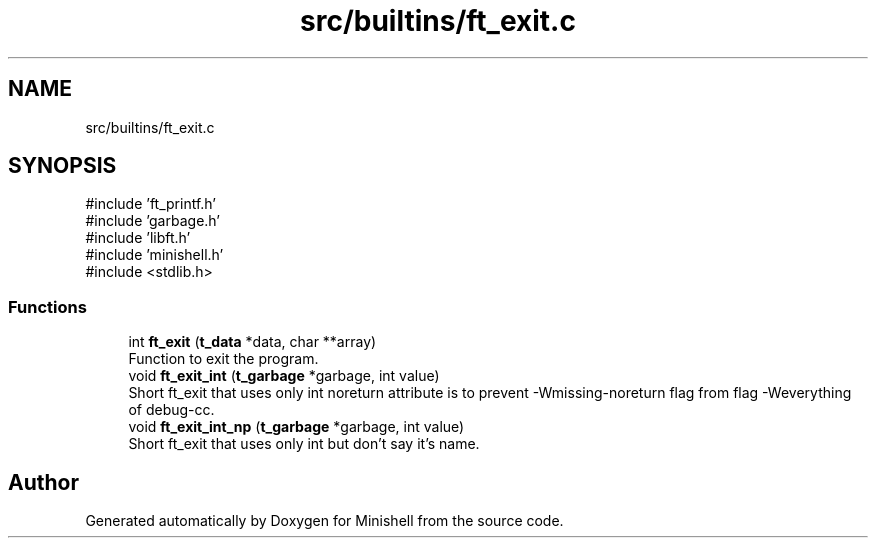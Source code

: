 .TH "src/builtins/ft_exit.c" 3 "Minishell" \" -*- nroff -*-
.ad l
.nh
.SH NAME
src/builtins/ft_exit.c
.SH SYNOPSIS
.br
.PP
\fR#include 'ft_printf\&.h'\fP
.br
\fR#include 'garbage\&.h'\fP
.br
\fR#include 'libft\&.h'\fP
.br
\fR#include 'minishell\&.h'\fP
.br
\fR#include <stdlib\&.h>\fP
.br

.SS "Functions"

.in +1c
.ti -1c
.RI "int \fBft_exit\fP (\fBt_data\fP *data, char **array)"
.br
.RI "Function to exit the program\&. "
.ti -1c
.RI "void \fBft_exit_int\fP (\fBt_garbage\fP *garbage, int value)"
.br
.RI "Short ft_exit that uses only int noreturn attribute is to prevent -Wmissing-noreturn flag from flag -Weverything of debug-cc\&. "
.ti -1c
.RI "void \fBft_exit_int_np\fP (\fBt_garbage\fP *garbage, int value)"
.br
.RI "Short ft_exit that uses only int but don't say it's name\&. "
.in -1c
.SH "Author"
.PP 
Generated automatically by Doxygen for Minishell from the source code\&.
